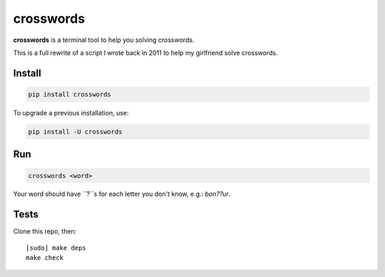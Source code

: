 ==========
crosswords
==========

.. image:: https://img.shields.io/travis/bfontaine/crosswords.png
   :target: https://travis-ci.org/bfontaine/crosswords
   :alt: Build status

.. image:: https://img.shields.io/coveralls/bfontaine/crosswords/master.png
   :target: https://coveralls.io/r/bfontaine/crosswords?branch=master
   :alt: Coverage status

.. image:: https://img.shields.io/pypi/v/crosswords.png
   :target: https://pypi.python.org/pypi/crosswords
   :alt: Pypi package

.. image:: https://img.shields.io/pypi/dm/crosswords.png
   :target: https://pypi.python.org/pypi/crosswords

**crosswords** is a terminal tool to help you solving crosswords.

This is a full rewrite of a script I wrote back in 2011 to help my girlfriend
solve crosswords.

Install
-------

.. code-block::

    pip install crosswords

To upgrade a previous installation, use:

.. code-block::

    pip install -U crosswords

Run
---

.. code-block::

    crosswords <word>

Your word should have ``?``s for each letter you don't know, e.g.: `bon??ur`.

Tests
-----

Clone this repo, then: ::

    [sudo] make deps
    make check

